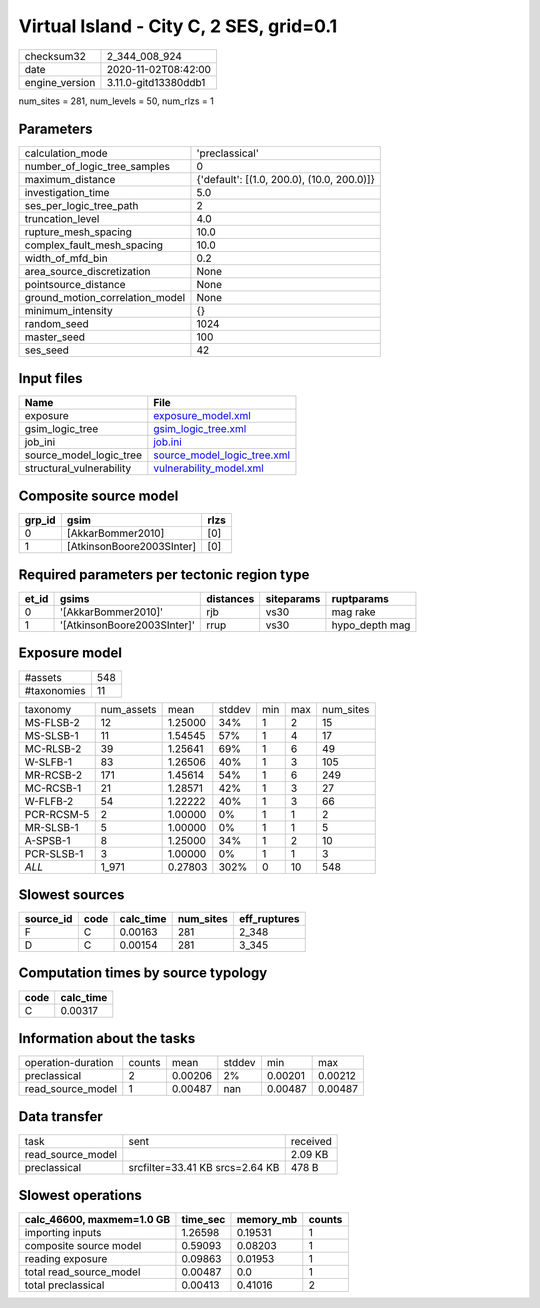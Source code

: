Virtual Island - City C, 2 SES, grid=0.1
========================================

============== ====================
checksum32     2_344_008_924       
date           2020-11-02T08:42:00 
engine_version 3.11.0-gitd13380ddb1
============== ====================

num_sites = 281, num_levels = 50, num_rlzs = 1

Parameters
----------
=============================== ==========================================
calculation_mode                'preclassical'                            
number_of_logic_tree_samples    0                                         
maximum_distance                {'default': [(1.0, 200.0), (10.0, 200.0)]}
investigation_time              5.0                                       
ses_per_logic_tree_path         2                                         
truncation_level                4.0                                       
rupture_mesh_spacing            10.0                                      
complex_fault_mesh_spacing      10.0                                      
width_of_mfd_bin                0.2                                       
area_source_discretization      None                                      
pointsource_distance            None                                      
ground_motion_correlation_model None                                      
minimum_intensity               {}                                        
random_seed                     1024                                      
master_seed                     100                                       
ses_seed                        42                                        
=============================== ==========================================

Input files
-----------
======================== ============================================================
Name                     File                                                        
======================== ============================================================
exposure                 `exposure_model.xml <exposure_model.xml>`_                  
gsim_logic_tree          `gsim_logic_tree.xml <gsim_logic_tree.xml>`_                
job_ini                  `job.ini <job.ini>`_                                        
source_model_logic_tree  `source_model_logic_tree.xml <source_model_logic_tree.xml>`_
structural_vulnerability `vulnerability_model.xml <vulnerability_model.xml>`_        
======================== ============================================================

Composite source model
----------------------
====== ========================= ====
grp_id gsim                      rlzs
====== ========================= ====
0      [AkkarBommer2010]         [0] 
1      [AtkinsonBoore2003SInter] [0] 
====== ========================= ====

Required parameters per tectonic region type
--------------------------------------------
===== =========================== ========= ========== ==============
et_id gsims                       distances siteparams ruptparams    
===== =========================== ========= ========== ==============
0     '[AkkarBommer2010]'         rjb       vs30       mag rake      
1     '[AtkinsonBoore2003SInter]' rrup      vs30       hypo_depth mag
===== =========================== ========= ========== ==============

Exposure model
--------------
=========== ===
#assets     548
#taxonomies 11 
=========== ===

========== ========== ======= ====== === === =========
taxonomy   num_assets mean    stddev min max num_sites
MS-FLSB-2  12         1.25000 34%    1   2   15       
MS-SLSB-1  11         1.54545 57%    1   4   17       
MC-RLSB-2  39         1.25641 69%    1   6   49       
W-SLFB-1   83         1.26506 40%    1   3   105      
MR-RCSB-2  171        1.45614 54%    1   6   249      
MC-RCSB-1  21         1.28571 42%    1   3   27       
W-FLFB-2   54         1.22222 40%    1   3   66       
PCR-RCSM-5 2          1.00000 0%     1   1   2        
MR-SLSB-1  5          1.00000 0%     1   1   5        
A-SPSB-1   8          1.25000 34%    1   2   10       
PCR-SLSB-1 3          1.00000 0%     1   1   3        
*ALL*      1_971      0.27803 302%   0   10  548      
========== ========== ======= ====== === === =========

Slowest sources
---------------
========= ==== ========= ========= ============
source_id code calc_time num_sites eff_ruptures
========= ==== ========= ========= ============
F         C    0.00163   281       2_348       
D         C    0.00154   281       3_345       
========= ==== ========= ========= ============

Computation times by source typology
------------------------------------
==== =========
code calc_time
==== =========
C    0.00317  
==== =========

Information about the tasks
---------------------------
================== ====== ======= ====== ======= =======
operation-duration counts mean    stddev min     max    
preclassical       2      0.00206 2%     0.00201 0.00212
read_source_model  1      0.00487 nan    0.00487 0.00487
================== ====== ======= ====== ======= =======

Data transfer
-------------
================= =============================== ========
task              sent                            received
read_source_model                                 2.09 KB 
preclassical      srcfilter=33.41 KB srcs=2.64 KB 478 B   
================= =============================== ========

Slowest operations
------------------
========================= ======== ========= ======
calc_46600, maxmem=1.0 GB time_sec memory_mb counts
========================= ======== ========= ======
importing inputs          1.26598  0.19531   1     
composite source model    0.59093  0.08203   1     
reading exposure          0.09863  0.01953   1     
total read_source_model   0.00487  0.0       1     
total preclassical        0.00413  0.41016   2     
========================= ======== ========= ======